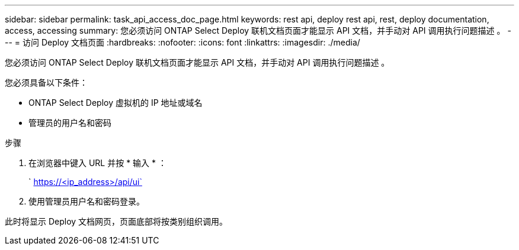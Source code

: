 ---
sidebar: sidebar 
permalink: task_api_access_doc_page.html 
keywords: rest api, deploy rest api, rest, deploy documentation, access, accessing 
summary: 您必须访问 ONTAP Select Deploy 联机文档页面才能显示 API 文档，并手动对 API 调用执行问题描述 。 
---
= 访问 Deploy 文档页面
:hardbreaks:
:nofooter: 
:icons: font
:linkattrs: 
:imagesdir: ./media/


[role="lead"]
您必须访问 ONTAP Select Deploy 联机文档页面才能显示 API 文档，并手动对 API 调用执行问题描述 。

您必须具备以下条件：

* ONTAP Select Deploy 虚拟机的 IP 地址或域名
* 管理员的用户名和密码


.步骤
. 在浏览器中键入 URL 并按 * 输入 * ：
+
` https://<ip_address>/api/ui`

. 使用管理员用户名和密码登录。


此时将显示 Deploy 文档网页，页面底部将按类别组织调用。
